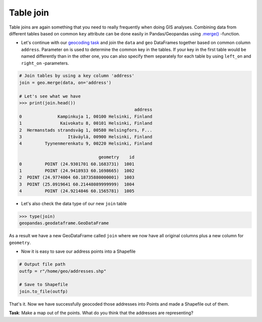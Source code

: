 Table join
==========

Table joins are again something that you need to really frequently when
doing GIS analyses. Combining data from different tables based on common
``key`` attribute can be done easily in Pandas/Geopandas using
`.merge() <http://pandas.pydata.org/pandas-docs/stable/generated/pandas.DataFrame.merge.html>`__
-function.

-  Let's continue with our `geocoding task <Lesson3-geocoding.html#geocoding-in-geopandas>`_ and join the ``data`` and ``geo`` DataFrames together based on
   common column ``address``. Parameter ``on`` is used to determine the
   common key in the tables. If your key in the first table would be
   named differently than in the other one, you can also specify them
   separately for each table by using ``left_on`` and ``right_on``
   -parameters.

.. code:: python

    # Join tables by using a key column 'address'
    join = geo.merge(data, on='address')

    # Let's see what we have
    >>> print(join.head())
                                                 address
    0              Kampinkuja 1, 00100 Helsinki, Finland
    1               Kaivokatu 8, 00101 Helsinki, Finland
    2  Hermanstads strandsväg 1, 00580 Helsingfors, F...
    3                  Itäväylä, 00900 Helsinki, Finland
    4         Tyynenmerenkatu 9, 00220 Helsinki, Finland

                                   geometry    id
    0         POINT (24.9301701 60.1683731)  1001
    1         POINT (24.9418933 60.1698665)  1002
    2  POINT (24.9774004 60.18735880000001)  1003
    3  POINT (25.0919641 60.21448089999999)  1004
    4         POINT (24.9214846 60.1565781)  1005


- Let's also check the data type of our new ``join`` table

.. code:: python

    >>> type(join)
    geopandas.geodataframe.GeoDataFrame

As a result we have a new GeoDataFrame called ``join`` where we now have
all original columns plus a new column for ``geometry``.

-  Now it is easy to save our address points into a Shapefile

.. code:: python

    # Output file path
    outfp = r"/home/geo/addresses.shp"

    # Save to Shapefile
    join.to_file(outfp)

That's it. Now we have successfully geocoded those addresses into Points
and made a Shapefile out of them.

**Task**: Make a map out of the points. What do you think that the
addresses are representing?

